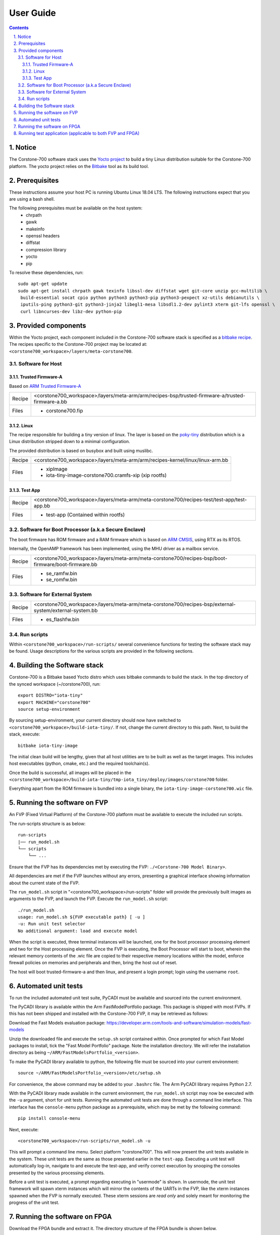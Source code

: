 User Guide
==========

.. section-numbering::
    :suffix: .

.. contents::

Notice
------
The Corstone-700 software stack uses the `Yocto project <https://www.yoctoproject.org/>`__ to build
a tiny Linux distribution suitable for the Corstone-700 platform. The yocto project relies on the
`Bitbake <https://www.yoctoproject.org/docs/1.6/bitbake-user-manual/bitbake-user-manual.html>`__
tool as its build tool.

Prerequisites
-------------
These instructions assume your host PC is running Ubuntu Linux 18.04 LTS.
The following instructions expect that you are using a bash shell.

The following prerequisites must be available on the host system:
 * chrpath
 * gawk
 * makeinfo
 * openssl headers
 * diffstat
 * compression library
 * yocto
 * pip

To resolve these dependencies, run:

::

    sudo apt-get update
    sudo apt-get install chrpath gawk texinfo libssl-dev diffstat wget git-core unzip gcc-multilib \
     build-essential socat cpio python python3 python3-pip python3-pexpect xz-utils debianutils \
     iputils-ping python3-git python3-jinja2 libegl1-mesa libsdl1.2-dev pylint3 xterm git-lfs openssl \
     curl libncurses-dev libz-dev python-pip


Provided components
-------------------
Within the Yocto project, each component included in the Corstone-700 software stack is specified as
a `bitbake recipe <https://www.yoctoproject.org/docs/1.6/bitbake-user-manual/bitbake-user-manual.html#recipes>`__.
The recipes specific to the Corstone-700 project may be located at:
``<corstone700_workspace>/layers/meta-corstone700``.

Software for Host
#################

Trusted Firmware-A
******************
Based on `ARM Trusted Firmware-A <https://github.com/ARM-software/arm-trusted-firmware>`__

+--------+--------------------------------------------------------------------------------------------------+
| Recipe | <corstone700_workspace>/layers/meta-arm/arm/recipes-bsp/trusted-firmware-a/trusted-firmware-a.bb |
+--------+--------------------------------------------------------------------------------------------------+
| Files  | * corstone700.fip                                                                                |
+--------+--------------------------------------------------------------------------------------------------+

Linux
*****
The recipe responsible for building a tiny version of linux.
The layer is based on the `poky-tiny <https://wiki.yoctoproject.org/wiki/Poky-Tiny>`__ distribution
which is a Linux distribution stripped down to a minimal configuration.

The provided distribution is based on busybox and built using muslibc.

+--------+-------------------------------------------------------------------------------+
| Recipe | <corstone700_workspace>/layers/meta-arm/arm/recipes-kernel/linux/linux-arm.bb |
+--------+-------------------------------------------------------------------------------+
| Files  | * xipImage                                                                    |
|        | * iota-tiny-image-corstone700.cramfs-xip (xip rootfs)                         |
+--------+-------------------------------------------------------------------------------+


Test App
********
+--------+--------------------------------------------------------------------------------------------+
| Recipe | <corstone700_workspace>/layers/meta-arm/meta-corstone700/recipes-test/test-app/test-app.bb |
+--------+--------------------------------------------------------------------------------------------+
| Files  | * test-app (Contained within rootfs)                                                       |
+--------+--------------------------------------------------------------------------------------------+


Software for Boot Processor (a.k.a Secure Enclave)
##################################################

The boot firmware has ROM firmware and a RAM firmware which is based on
`ARM CMSIS <https://github.com/ARM-software/CMSIS_5>`__, using RTX as its RTOS.

Internally, the OpenAMP framework has been implemented, using the MHU driver as a mailbox service.

+--------+-----------------------------------------------------------------------------------------------------+
| Recipe | <corstone700_workspace>/layers/meta-arm/meta-corstone700/recipes-bsp/boot-firmware/boot-firmware.bb |
+--------+-----------------------------------------------------------------------------------------------------+
| Files  | * se_ramfw.bin                                                                                      |
|        | * se_romfw.bin                                                                                      |
+--------+-----------------------------------------------------------------------------------------------------+

Software for External System
############################

+--------+---------------------------------------------------------------------------------------------------------+
| Recipe | <corstone700_workspace>/layers/meta-arm/meta-corstone700/recipes-bsp/external-system/external-system.bb |
+--------+---------------------------------------------------------------------------------------------------------+
| Files  | * es_flashfw.bin                                                                                        |
+--------+---------------------------------------------------------------------------------------------------------+

Run scripts
###########

Within ``<corstone700_workspace>/run-scripts/`` several convenience functions for testing the software
stack may be found.
Usage descriptions for the various scripts are provided in the following sections.


Building the Software stack
---------------------------
Corstone-700 is a Bitbake based Yocto distro which uses bitbake commands to build the stack.
In the top directory of the synced workspace (~/corstone700), run:

::

    export DISTRO="iota-tiny"
    export MACHINE="corstone700"
    source setup-environment

By sourcing setup-environment, your current directory should now have switched to
``<corstone700_workspace>/build-iota-tiny/``. If not, change the current directory to this path.
Next, to build the stack, execute:

::

    bitbake iota-tiny-image

The initial clean build will be lengthy, given that all host utilities are to be built as well as
the target images.
This includes host executables (python, cmake, etc.) and the required toolchain(s).

Once the build is successful, all images will be placed in the
``<corstone700_workspace>/build-iota-tiny/tmp-iota_tiny/deploy/images/corstone700`` folder.

Everything apart from the ROM firmware is bundled into a single binary, the
``iota-tiny-image-corstone700.wic`` file.

Running the software on FVP
---------------------------
An FVP (Fixed Virtual Platform) of the Corstone-700 platform must be available to execute the
included run scripts.

The run-scripts structure is as below:
::

    run-scripts
    |── run_model.sh
    └── scripts
        └── ...

Ensure that the FVP has its dependencies met by executing the FVP: ``./<Corstone-700 Model Binary>``.

All dependencies are met if the FVP launches without any errors, presenting a graphical interface
showing information about the current state of the FVP.

The ``run_model.sh`` script in "<corstone700_workspace>/run-scripts" folder will provide the previously built images as arguments to the FVP, and
launch the FVP. Execute the ``run_model.sh`` script:

::

       ./run_model.sh
       usage: run_model.sh ${FVP executable path} [ -u ]
       -u: Run unit test selector
       No additional argument: load and execute model

When the script is executed, three terminal instances will be launched, one for the boot processor
processing element and two for the Host processing element.
Once the FVP is executing, the Boot Processor will start to boot, wherein the relevant memory
contents of the .wic file are copied to their respective memory locations within the model,
enforce firewall policies on memories and peripherals and then, bring the host out of reset.

The host will boot trusted-firmware-a and then linux, and present a login prompt;
login using the username ``root``.

Automated unit tests
--------------------
To run the included automated unit test suite, PyCADI must be available and sourced into the current
environment.

The PyCADI library is available within the Arm FastModelPortfolio package.
This package is shipped with most FVPs. If this has not been shipped and installed with the
Corstone-700 FVP, it may be retrieved as follows:

Download the Fast Models evaluation package:
https://developer.arm.com/tools-and-software/simulation-models/fast-models

Unzip the downloaded file and execute the ``setup.sh`` script contained within.
Once prompted for which Fast Model packages to install, tick the "Fast Model Portfolio" package.
Note the installation directory. We will refer the installation directory as being
``~/ARM/FastModelsPortfolio_<version>``.

To make the PyCADI library available to python, the following file must be sourced into your
current environment:
::

    source ~/ARM/FastModelsPortfolio_<version>/etc/setup.sh

For convenience, the above command may be added to your ``.bashrc`` file.
The Arm PyCADI library requires Python 2.7.

With the PyCADI library made available in the current environment, the ``run_model.sh``
script may now be executed with the ``-u`` argument, short for unit tests.
Running the automated unit tests are done through a command line interface. This interface
has the ``console-menu`` python package as a prerequisite, which may be met by the following
command:

::

    pip install console-menu

Next, execute:

::

    <corstone700_workspace>/run-scripts/run_model.sh -u

This will prompt a command line menu. Select platform "corstone700".
This will now present the unit tests available in the system. These unit tests are the same as those
presented earlier in the ``test-app``. Executing a unit test will automatically log-in, navigate to
and execute the test-app, and verify correct execution by snooping the consoles presented by the
various processing elements.

Before a unit test is executed, a prompt regarding executing in "usermode" is shown.
In usermode, the unit test framework will spawn xterm instances which will mirror the contents
of the UARTs in the FVP, like the xterm instances spawned when the FVP is normally executed.
These xterm sessions are *read only* and solely meant for monitoring the progress of the unit test.

Running the software on FPGA
----------------------------

Download the FPGA bundle and extract it. The directory structure of the FPGA bundle is shown below.
::

    ├── config.txt
    ├── LOG.TXT
    ├── MB
    │   ├── BRD_LOG.TXT
    │   └── HBI0309A
    │   └── HBI0309B
    │   └── HBI0309C
    │       ├── AN543
    │       │   ├── AN543_v1.bit
    │       │   ├── an543_v1.txt
    │       │   └── images.txt
    │       ├── board.txt
    │       └── mbb_v138.ebf
    └── SOFTWARE
        └── Selftest.axf

Depending upon the MPS3 board version (printed on the MPS3 board) you should update the images.txt file
(in corresponding HBI0309x folder) so that the file points to the images under SOFTWARE directory.
Here is an example
::

    [IMAGES]
    TOTALIMAGES: 3                      ;Number of Images (Max: 32)

    IMAGE0ADDRESS: 0x00000000           ;Please select the required executable program
    IMAGE0UPDATE: RAM                   ;Image Update:NONE/AUTO/FORCE/RAM/AUTOQSPI/FORCEQSPI
    IMAGE0FILE: \SOFTWARE\se_romfw.bin  ; - selftest uSD

    IMAGE1ADDRESS: 0x02000000           ;Please select the required executable program - Target > 0x0800_0000
    IMAGE1UPDATE: AUTOQSPI              ;Image Update:NONE/AUTO/FORCE/RAM/AUTOQSPI/FORCEQSPI
    IMAGE1FILE: \SOFTWARE\cs700.wic     ; - selftest uSD

    IMAGE2ADDRESS: 0x08000000           ;Please select the required executable program
    IMAGE2UPDATE: RAM                   ;Image Update:NONE/AUTO/FORCE/RAM/AUTOQSPI/FORCEQSPI
    IMAGE2FILE: \SOFTWARE\es_fw.bin     ; - selftest uSD

OUTPUT_DIR=``<corstone700_workspace>/build-iota-tiny/tmp-iota_tiny/deploy/images/corstone700``

1. Copy se_romfw.bin from OUTPUT_DIR directory to SOFTWARE directory of the FPGA bundle
2. Copy iota-tiny-image-corstone700.wic from OUTPUT_DIR directory
   to SOFTWARE directory of the FPGA bundle and rename the wic image to cs700.wic
3. Copy es_flashfw.bin from OUTPUT_DIR directory to SOFTWARE directory of the FPGA bundle and
   rename es_flashfw.bin to es_fw.bin

**NOTE:** Renaming of the images are required because MCC firmware has limitation of 8 characters before .(dot)
and 3 characters after (.)dot.

Now, copy the entire folder to board's SDCard and reboot the board.

On the host machine open 4 minicom sessions. In case of Linux machine it will be ttyUSB0, ttyUSB1, ttyUSB2, ttyUSB3
and it might be different on Window machine.
::

    ttyUSB0 for MCC
    ttyUSB1 for Boot Processor(Cortex-M0+)
    ttyUSB2 for Host(Cortex-A32)
    ttyUSB3 for ExternalSystem(Cortex-M3)

Once the system is booted complete, you should see console logs on the minicom sessions.
ExternalSystem is not booted by default.
Once the HOST(Cortex-A32) is booted completely, login to the shell using **"root"** login.

Running test application (applicable to both FVP and FPGA)
----------------------------------------------------------
To explore some of the features of the platform, the ``test-app`` may be executed. This has been
placed in the ``/usr/bin/`` directory.
The test application may be run with an integer argument, specifying which test to execute.
::

    test-app [ 1 | 2 | 3 | 4 ]

The test apps are as follows:
 1. **External System reset test**
        a. User-space application on the host system opens an endpoint corresponding to the
           External System.
        b. External System is then reset.
 2. **External System MHU test**
        a. User-space application on the host system opens an RPMsg endpoint corresponding to the
           MHU channel between the External System and Host and between External System and BP.
        b. A combined message and command is written to the file descriptor associated with the
           endpoint. This command indicates that the External System should print the received message,
           increment the message value by 1 and transmit the message to the Host.
        c. Once the message is received and returned to the host, the Host userspace application
           will read from the endpoint file descriptor and print the read value.
        d. A combined message and command is written to the file descriptor associated with the
           endpoint. This command indicates that the External System to increment the message value
           by 1 and transmit the message to the BP.
 3. **Boot Processor MHU test**
        a. User-space application on the host system opens an RPMsg endpoint corresponding to the
           MHU channel between the Host and BP.
        b. A combined message and command is written to the file descriptor associated with the
           endpoint. This command indicates that the BP should print the received message,
           increment the message value by 1 and transmit the message to the host.
        c. Once the message is received and returned to the Host, the Host userspace application
           will read from the endpoint file descriptor and print the read value.
 4. **Host Timer & Interrupt Router and Collator test**
        a. User-space application on the host system opens an RPMsg endpoint corresponding to the
           MHU channel between the Host and BP.
        b. A command is written to the file descriptor associated with the endpoint.
           This command indicates that the BP should start a specified timer. The timer interrupt
           has been specified to be routed to the BP during BP firmware boot.
        c. Once the timer timeouts, an interrupt handler is executed, printing to the BP console
           indicating that the timer interrupt was handled.

--------------

*Copyright (c) 2019-2020, Arm Limited. All rights reserved.*
